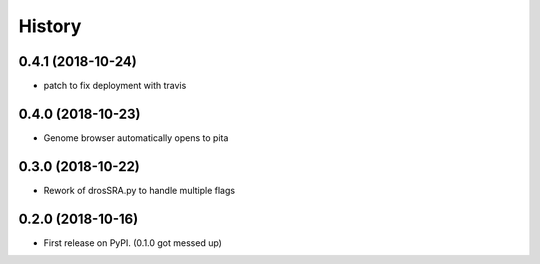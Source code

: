 =======
History
=======

0.4.1 (2018-10-24)
------------------

* patch to fix deployment with travis

0.4.0 (2018-10-23)
------------------

* Genome browser automatically opens to pita


0.3.0 (2018-10-22)
------------------

* Rework of drosSRA.py to handle multiple flags


0.2.0 (2018-10-16)
------------------

* First release on PyPI. (0.1.0 got messed up)
